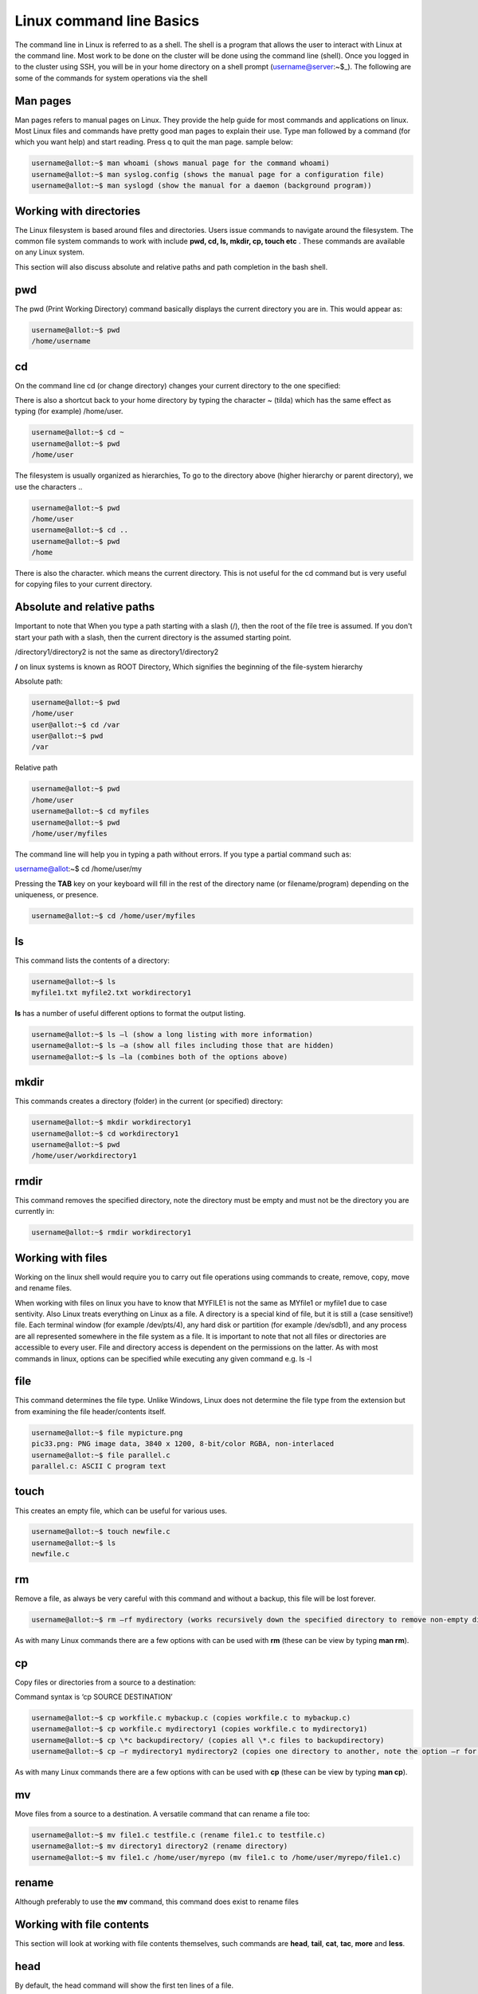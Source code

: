 **Linux command line Basics**
-----------------------------------

The command line in Linux is referred to as a shell. The shell is a
program that allows the user to interact with Linux at the command line.
Most work to be done on the cluster will be done using the command line
(shell). Once you logged in to the cluster using SSH, you will be in
your home directory on a shell prompt (username@server:~$\_). The
following are some of the commands for system operations via the shell

**Man pages**
=======================

Man pages refers to manual pages on Linux. They provide the help guide
for most commands and applications on linux. Most Linux files and
commands have pretty good man pages to explain their use. Type man
followed by a command (for which you want help) and start reading. Press
q to quit the man page. sample below:

.. code-block:: python

    username@allot:~$ man whoami (shows manual page for the command whoami)
    username@allot:~$ man syslog.config (shows the manual page for a configuration file)
    username@allot:~$ man syslogd (show the manual for a daemon (background program))

**Working with directories**
=======================

The Linux filesystem is based around files and directories. Users issue
commands to navigate around the filesystem. The common file system
commands to work with include **pwd, cd, ls, mkdir, cp, touch etc** .
These commands are available on any Linux system.

This section will also discuss absolute and relative paths and path
completion in the bash shell.

.. _section-1:

**pwd**
=======================

The pwd (Print Working Directory) command basically displays the current
directory you are in. This would appear as:

.. code-block:: python

    username@allot:~$ pwd
    /home/username

.. _section-2:

**cd**
=======================

On the command line cd (or change directory) changes your current
directory to the one specified:

.. code-block:: python
    username@allot:~$ cd /var
    username@allot:~$ pwd
    /var
    username@allot:~$ cd /home/user
    username@allot:~$ pwd
    /home/user

There is also a shortcut back to your home directory by typing the
character ~ (tilda) which has the same effect as typing (for example)
/home/user.

.. code-block:: python

    username@allot:~$ cd ~
    username@allot:~$ pwd
    /home/user

The filesystem is usually organized as hierarchies, To go to the
directory above (higher hierarchy or parent directory), we use the
characters ..

.. code-block:: python

    username@allot:~$ pwd
    /home/user
    username@allot:~$ cd ..
    username@allot:~$ pwd
    /home

There is also the character. which means the current directory. This is
not useful for the cd command but is very useful for copying files to
your current directory.

**Absolute and relative paths**
=======================

Important to note that When you type a path starting with a slash (/),
then the root of the file tree is assumed. If you don't start your path
with a slash, then the current directory is the assumed starting point.

/directory1/directory2 is not the same as directory1/directory2

**/** on linux systems is known as ROOT Directory, Which signifies the
beginning of the file-system hierarchy

Absolute path:

.. code-block:: python

    username@allot:~$ pwd
    /home/user
    user@allot:~$ cd /var
    user@allot:~$ pwd
    /var

Relative path

.. code-block:: python

    username@allot:~$ pwd
    /home/user
    username@allot:~$ cd myfiles
    username@allot:~$ pwd
    /home/user/myfiles

The command line will help you in typing a path without errors. If you
type a partial command such as:

username@allot:~$ cd /home/user/my

Pressing the **TAB** key on your keyboard will fill in the rest of the
directory name (or filename/program) depending on the uniqueness, or
presence.

.. code-block:: python

    username@allot:~$ cd /home/user/myfiles

.. _section-3:

**ls**
=======================

This command lists the contents of a directory:

.. code-block:: python

    username@allot:~$ ls
    myfile1.txt myfile2.txt workdirectory1

**ls** has a number of useful different options to format the output
listing.

.. code-block:: python

    username@allot:~$ ls –l (show a long listing with more information)
    username@allot:~$ ls –a (show all files including those that are hidden)
    username@allot:~$ ls –la (combines both of the options above)

.. _section-4:

**mkdir**
=======================

This commands creates a directory (folder) in the current (or specified)
directory:

.. code-block:: python

    username@allot:~$ mkdir workdirectory1
    username@allot:~$ cd workdirectory1
    username@allot:~$ pwd
    /home/user/workdirectory1

.. _section-5:

**rmdir**
=======================

This command removes the specified directory, note the directory must be
empty and must not be the directory you are currently in:

.. code-block:: python

    username@allot:~$ rmdir workdirectory1

.. _section-6:

.. _section-7:

**Working with files**
=======================

Working on the linux shell would require you to carry out file
operations using commands to create, remove, copy, move and rename
files.

When working with files on linux you have to know that MYFILE1 is not
the same as MYfile1 or myfile1 due to case sentivity. Also Linux treats
everything on Linux as a file. A directory is a special kind of file,
but it is still a (case sensitive!) file. Each terminal window (for
example /dev/pts/4), any hard disk or partition (for example /dev/sdb1),
and any process are all represented somewhere in the file system as a
file. It is important to note that not all files or directories are
accessible to every user. File and directory access is dependent on the
permissions on the latter. As with most commands in linux, options can
be specified while executing any given command e.g. ls -l

.. _section-8:

**file**
=======================

This command determines the file type. Unlike Windows, Linux does not
determine the file type from the extension but from examining the file
header/contents itself.

.. code-block:: python

    username@allot:~$ file mypicture.png
    pic33.png: PNG image data, 3840 x 1200, 8-bit/color RGBA, non-interlaced
    username@allot:~$ file parallel.c
    parallel.c: ASCII C program text

.. _section-9:

**touch**
=======================

This creates an empty file, which can be useful for various uses.

.. code-block:: python

    username@allot:~$ touch newfile.c
    username@allot:~$ ls
    newfile.c

**rm**
=======================

Remove a file, as always be very careful with this command and without a
backup, this file will be lost forever.

.. code-block:: python
    username@allot:~$ ls
    newfile.c oldfile.c
    username@allot:~$ rm oldfile.c
    username@allot:~$ ls
    newfile.c

.. code-block:: python
    username@allot:~$ rm –i oldfile.c (this will prompt to answer yest/no before deletion occurs)
    username@allot:~$ rm –r mydirectory (works recursively down the specified directory to remove specified directory but not removing any non-empty directories)

.. code-block:: python

    username@allot:~$ rm –rf mydirectory (works recursively down the specified directory to remove non-empty directories with the –f option which means force. This is a very powerful option which must be used with extreme care!)

As with many Linux commands there are a few options with can be used
with **rm** (these can be view by typing **man rm**).

.. _section-10:

**cp**
=======================

Copy files or directories from a source to a destination:

Command syntax is ‘cp SOURCE DESTINATION’

.. code-block:: python

    username@allot:~$ cp workfile.c mybackup.c (copies workfile.c to mybackup.c)
    username@allot:~$ cp workfile.c mydirectory1 (copies workfile.c to mydirectory1)
    username@allot:~$ cp \*c backupdirectory/ (copies all \*.c files to backupdirectory)
    username@allot:~$ cp –r mydirectory1 mydirectory2 (copies one directory to another, note the option –r for recursive copying)

As with many Linux commands there are a few options with can be used
with **cp** (these can be view by typing **man cp**).

.. _section-11:

**mv**
=======================

Move files from a source to a destination. A versatile command that can
rename a file too:

.. code-block:: python

    username@allot:~$ mv file1.c testfile.c (rename file1.c to testfile.c)
    username@allot:~$ mv directory1 directory2 (rename directory)
    username@allot:~$ mv file1.c /home/user/myrepo (mv file1.c to /home/user/myrepo/file1.c)

**rename**
=======================

Although preferably to use the **mv** command, this command does exist
to rename files

.. code-block:: python
    username@allot:~$ touch file1.c file2.c file3.c
    username@allot:~$ ls
    file1.c file2.c file3.c
    username@allot:~$ rename .c .backup \*.c
    username@allot:~$ ls
    file1.backup file2.backup file3.backup

.. _section-12:

**Working with file contents**
=======================

This section will look at working with file contents themselves, such
commands
are **head**, **tail**, **cat**, **tac**, **more** and **less**.

.. _section-13:

**head**
=======================

By default, the head command will show the first ten lines of a file.

.. code-block:: python

    username@allot:~$ head /etc/passwd
    root:x:0:0:root:/root:/bin/bash
    daemon:x:1:1:daemon:/usr/sbin:/bin/sh
    

.. _section-14:

**tail**
=======================

Similar to **head** but this time it will show the last 10 lines of the
file by default.

.. code-block:: python

    username@allot:~$ tail /etc/services
    vboxd 20012/udp
    binkp 24554/tcp 		# binkp fidonet protocol
    asp 27374/tcp 		# Address Search Protocol
    asp 27374/udp
    csync2 30865/tcp 		# cluster synchronization tool
    dircproxy 57000/tcp 	# Detachable IRC Proxy
    tfido 60177/tcp 		# fidonet EMSI over telnet
    fido 60179/tcp 		# fidonet EMSI over TCP

.. _section-15:

**cat**
=======================

The **cat** command (short for concatenate) one of the most universal
tools, yet all it does is copy standard input to standard output. In
combination with the shell, this can be very powerful and diverse. Some
examples will give a glimpse into the possibilities.

.. code-block:: python

    username@allot:~$ cat /etc/resolv.conf
    domain example.com
    search example.com
    nameserver 192.168.1.42
    username@allot:~$ cat file1.c file2.c >file3.all (concatenate c files into file3.all)

.. _section-16:

**tac**
=======================

Works the same as **cat** but will show you the file backwards:

.. code-block:: python

        username@allot:~$ cat numbers
        one
        two
        three
        
        username@allot:~$ tac numbers
        three
        two
        one


.. _section-17:

**more**
=======================

The more command is useful for displaying files that take up more than
one screen. More will allow you to see the contents of the file page by
page. Use the space bar to see the next page, or q to quit. Some people
prefer the less command to more.

.. _section-18:

**less**
=======================

Very similar to more but with some additional features

.. _section-19:

**Basic Linux Tools**
=======================

This chapter introduces commands to find or locate files and to compress
files, together with other common tools that were not discussed before.

**find**
=======================

This command is very useful to find files, more options are provided on
the command line by typing **man find**. Here are some useful examples
below:

.. code-block:: python

username@allot:~$ find /etc (find all files in the /etc directory)
username@allot:~$ find . –name “\*.conf” (find all files that end in .conf from the current directory)
username@allot:~$ find . –newer file1.c (find all files newer than file1.c)
username@allot:~$ find /etc >etcfiles.txt (find all files but this time put them in (pipe) to the file etcfiles.txt)

.. _section-20:

.. _section-21:

**date**
=======================

The **date** command can display the date, time, time zone, and more.

.. code-block:: python

        username@allot:~$ date
        Tue Jan 14 12:18:58 PM WAT 2025

.. _section-22:

**cal**
=======================

The **cal** command displays the current month, with the current day
highlighted.

.. code-block:: python
        username@allot:~$ cal
        April 2022
        Su Mo Tu We Th Fr Sa
                        1 2
        3 4 5 6 7 8 9
        10 11 12 13 14 15 16
        17 18 19 20 21 22 23
        24 25 26 27 28 29 30

**sleep**
=======================

The **sleep** command is sometimes used in scripts to wait a number of
seconds. This example shows a five-second sleep.

.. code-block:: python

        username@allot:~$ sleep 5 (five seconds later)
        username@allot:~$

.. _section-23:

**sort**
=======================

The command **sort** will sort lines of text files. By default, the
output is to the screen but this can be piped to a file or another
program.

.. code-block:: python

        username@allot:~$ sort myfile.txt
        apple
        banana
        cherry

.. _section-24:

**gzip – gunzip**
=======================

This is a useful compression program (like **zip** which also exists in
Linux). The **gzip** command can make files take up less space.

.. code-block:: python

        username@allot:~$ gzip myfile.c (will create myfile.c.gz)
        username@allot:~$ gunzip myfile.c.gz (will create myfile.c again)

.. _section-25:

**bzip2 – bunzip2**
=======================

Files can also be compressed with **bzip2** which takes a little more
time than **gzip**, but compresses better.

.. code-block:: python

        username@allot:~$ bzip2 myfile.c (will create myfile.c.bz2)
        username@allot:~$ bunzip2 myfile.c.bz2 (will create myfile.c again)

.. _section-26:

**zip – unzip**
=======================

A compression program which is compatible with other **zip** programs
found in MS Windows and other OSes.

.. code-block:: python

        username@allot:~$ zip myfile.c (will create myfile.c.zip)
        username@allot:~$ unzip myfile.c.zip (will create myfile.c again)

.. _section-27:

**grep**
=======================

The **grep** filter is famous among Linux (and UNIX) users. The most
common use of **grep** is to filter lines of text containing (or not
containing) a certain string.

.. code-block:: python

        username@allot:~$ grep “word” /folder/file

As with most Linux commands, there are also a large number of useful
options that will go with each command and **grep** is certainly no
exception here

.. code-block:: python

        username@allot:~$ grep –i “Word” /folder/file (search in a case insensitive way)
        username@allot:~$ grep –r “Word” /folder/folder (search recursively down any directories too)
        username@allot:~$ grep –v “Word” /folder/file (search for everything not containing “Word”)

.. _section-28:

**wc**
=======================

Counting words, lines, and characters are easy with **wc**.

.. code-block:: python
    
    username@allot:~$ wc myfile.c (show number of words, lines, and characters)
    5 10 100 tennis.txt

.. _section-29:

**File Permissions**
=======================

**Introduction**
=======================

Similar to many other operating systems Linux uses a method of access
rights on files and directories. These can be view by using the ls
command

.. code-block:: python

username@allot:~$ ls –l   (option l is for long listing)

        -rwx--x--x 1 hpcuser001 hpcuser001   68 Jan 14 12:15 newfile.sh
        -rwxr-xr-x 1 hpcuser001 hpcuser001  265 Jan 13 11:45 script_slurm_hostname.sh
        -rwx------ 1 hpcuser001 hpcuser001  235 Jan 13 12:49 script_slurm_jupyterlab.sh
        -rw--r--r-- 1 hpcuser001 hpcuser001  147 Jan 13 11:50 slurm-778.out
        -rwx------ 1 hpcuser001 hpcuser001 3415 Jan 13 11:54 slurm-779.out
        -rwx------ 1 hpcuser001 hpcuser001 2580 Jan 13 12:51 slurm-787.out
        drwx------ 2 hpcuser001 hpcuser001    2 Jan 14 12:12 workdirectory1


Each file and directory has access rights that are associated with each
one. When we look at the 10 symbol string above on the left-hand side
(e.g. **drwxr-xr-x**).

- The first letter present whether the file is a directory or not.

- The next three represent the file permission for the user that owns
  that file (i.e. dbird in this example).

- The next three represent the file permission of the group to whom that
  user belongs (i.e. group admin).

- The last three represent the file permissions for everyone else (i.e.
  all users).

For each of the permission parts the letters mean the following in their
groups:

- r indicates read permission to read and copy the file, its absence
  indicates this is not available.

- w indicates write permission to write the file, its absence indicates
  this is not available.

- x indicates execution permission to allow the file to be executed, its
  absence indicates this is not available.

Using the example above would mean:

- Example **(1)** has read/write access for user dbird and read access
  only for everyone else.

- Example **(2)** is a directory with full access for user dbird and
  read access for only users in the admin group.

- Example **(3)** is an application which is only accessible by the user
  dbird, note not only is it read and write but it also has its
  ‘execution’ permission set for that user also.

**Changing access rights**
=======================

This command allows the user to change file (and directory) permissions.

- u User
- g Group
- o Other
- a All
- r Read
- w Write (and erase)
- x Execution (and access directory
- + Add permission
- - Remove permission

.. code-block:: python

        username@allot:~$ chmod go-rwx myfile.c (remove read, write and execute permissions removed for group and other)
        username@allot:~$ chmod u+x myapp.pl (make the program myapp.pl executable to the user (i.e. the owner of the file))

**Text editing**

In order to edit files on linux terminal, programs such as vim, emacs,
nano can be used.

.. code-block:: python

        username@allot:~$ nano myfile1.c (opens a new file in the nano text editor)

**Environment variables**

The following variables are automatically available after you log in:

.. code-block:: python

        $USER your account name
        $HOME your home directory
        $PWD your current directory

You can use these variables on the command line or in shell scripts by
typing $USER, $HOME, etc. For instance: ‘echo $USER’. A complete listing
of the defined variables and their meanings can be obtained by typing
‘printenv ‘.

You can define (and redefine) your own variables by typing:

.. code-block:: python

        export VARIABLE=VALUE

**Aliases**

If you frequently use a command that is long and has for example many
options to it, you can put an alias (abbreviation) for it in
your ~/.bashrc file. For example, if you normally prefer a long listing
of the contents of a directory with the command ‘ls -laF \| more’, you
can put following line in your ~/.bashrc file:

.. code-block:: python

        alias ll='ls -laF \| more'

You must run ‘source ~/.bashrc’ to update your environment and to make
the alias effective, or log out and in :-). From then on, the command
‘ll’ is equivalent to ‘ls -laF \| more’. Make sure that the chosen
abbreviation is not already an existing command, otherwise you may get
unexpected (and unwanted) behavior. You can check the existence and
location of a program, script, or alias by typing:

.. code-block:: python

        which [command]
        whereis [command]


**~/bin**

If you frequently use a self-made or self-installed program or script
that you use in many different directories, you can create a directory
~/bin in which you put this program/script. If that directory does not
already exist, you can do the following. Suppose your favorite little
program is called ‘myscript’ and is in your home ($HOME) directory:

.. code-block:: python

mkdir -p $HOME/bin
cp myscript $HOME/bin
export PATH=$PATH:$HOME/bin

PATH is a colon-separated list of directories that are searched in the
order in which they are specified whenever you type a command. The first
occurrence of a file (executable) in a directory in this PATH variable
that has the same name as the command will be executed (if possible). In
the example above, the ‘export’ command adds the ~/bin directory to the
PATH variable and any executable program/script you put in the ~/bin
directory will be recognized as a command. To add the ~/bin directory
permanently to your PATH variable, add the above ‘export’ command to
your ~/.bashrc file and update your environment with ‘source ~/.bashrc’.

Make sure that the names of the programs/scripts are not already
existing commands, otherwise you may get unexpected (and unwanted)
behaviour. You can check the contents of the PATH variable by typing:

.. code-block:: python

        printenv PATH
        echo $PATH
